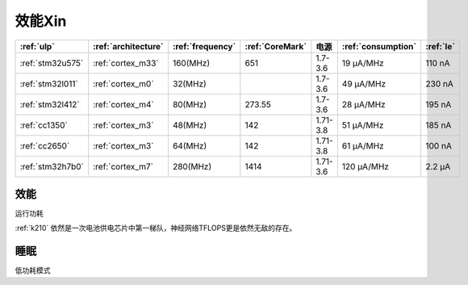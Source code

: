
.. _ulp:

效能Xin
============


.. list-table::
    :header-rows:  1

    * - :ref:`ulp`
      - :ref:`architecture`
      - :ref:`frequency`
      - :ref:`CoreMark`
      - 电源
      - :ref:`consumption`
      - :ref:`le`
    * - :ref:`stm32u575`
      - :ref:`cortex_m33`
      - 160(MHz)
      - 651
      - 1.7-3.6
      - 19 µA/MHz
      - 110 nA
    * - :ref:`stm32l011`
      - :ref:`cortex_m0`
      - 32(MHz)
      -
      - 1.7-3.6
      - 49 µA/MHz
      - 230 nA
    * - :ref:`stm32l412`
      - :ref:`cortex_m4`
      - 80(MHz)
      - 273.55
      - 1.7-3.6
      - 28 μA/MHz
      - 195 nA
    * - :ref:`cc1350`
      - :ref:`cortex_m3`
      - 48(MHz)
      - 142
      - 1.71-3.8
      - 51 µA/MHz
      - 185 nA
    * - :ref:`cc2650`
      - :ref:`cortex_m3`
      - 64(MHz)
      - 142
      - 1.71-3.8
      - 61 µA/MHz
      - 100 nA
    * - :ref:`stm32h7b0`
      - :ref:`cortex_m7`
      - 280(MHz)
      - 1414
      - 1.71-3.6
      - 120 µA/MHz
      - 2.2 µA

.. _consumption:

效能
---------------
``运行功耗``

:ref:`k210` 依然是一次电池供电芯片中第一梯队，神经网络TFLOPS更是依然无敌的存在。

.. _le:

睡眠
-----------
``低功耗模式``

